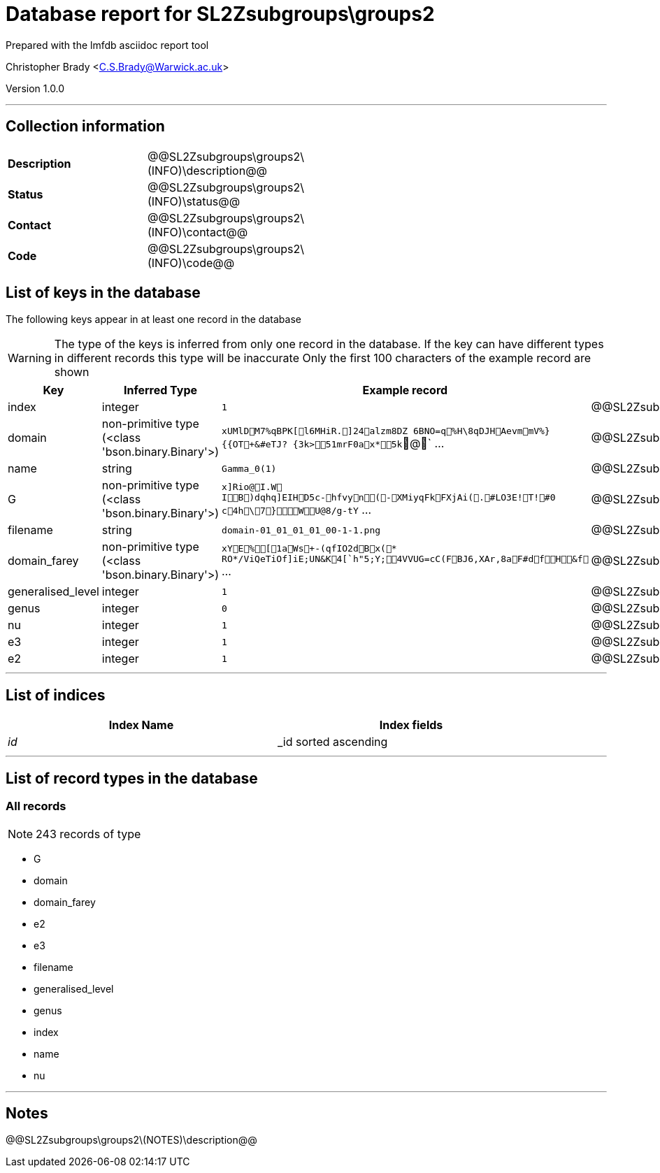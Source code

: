 = Database report for SL2Zsubgroups\groups2 =

Prepared with the lmfdb asciidoc report tool

Christopher Brady <C.S.Brady@Warwick.ac.uk>

Version 1.0.0

'''

== Collection information ==

[width="50%", ]
|==============================
a|*Description* a| @@SL2Zsubgroups\groups2\(INFO)\description@@
a|*Status* a| @@SL2Zsubgroups\groups2\(INFO)\status@@
a|*Contact* a| @@SL2Zsubgroups\groups2\(INFO)\contact@@
a|*Code* a| @@SL2Zsubgroups\groups2\(INFO)\code@@
|==============================

== List of keys in the database ==

The following keys appear in at least one record in the database

[WARNING]
====
The type of the keys is inferred from only one record in the database. If the key can have different types in different records this type will be inaccurate
Only the first 100 characters of the example record are shown
====

[width="90%", options="header", ]
|==============================
a|Key a| Inferred Type a| Example record a| Description
a|index a| integer a| `1` a| @@SL2Zsubgroups\groups2\index\description@@
a|domain a| non-primitive type (<class 'bson.binary.Binary'>) a| `xUMlDM7%qBPK[l6MHiR.]24alzm8DZ	6BNO=q%H\8q DJHAevmmV%}{{OT+&#eTJ? {3k>51mrF0ax *5k`@` ... a| @@SL2Zsubgroups\groups2\domain\description@@
a|name a| string a| `Gamma_0(1)` a| @@SL2Zsubgroups\groups2\name\description@@
a|G a| non-primitive type (<class 'bson.binary.Binary'>) a| `x]Rio@I.W	IB)dqhq]EIHD5c-hfvyn(- XMiyqFkFXjAi(.#LO3E!T!#0 c4h\7}WU@8/g-tY` ... a| @@SL2Zsubgroups\groups2\G\description@@
a|filename a| string a| `domain-01_01_01_01_00-1-1.png` a| @@SL2Zsubgroups\groups2\filename\description@@
a|domain_farey a| non-primitive type (<class 'bson.binary.Binary'>) a| `xYE%[1aWs+-(qfIO2dBx(* RO*/ViQeTiOf]iE;UN&K4[`h"5;Y;4VVUG=cC(FBJ6,XAr,8aF#dfH&f` ... a| @@SL2Zsubgroups\groups2\domain_farey\description@@
a|generalised_level a| integer a| `1` a| @@SL2Zsubgroups\groups2\generalised_level\description@@
a|genus a| integer a| `0` a| @@SL2Zsubgroups\groups2\genus\description@@
a|nu a| integer a| `1` a| @@SL2Zsubgroups\groups2\nu\description@@
a|e3 a| integer a| `1` a| @@SL2Zsubgroups\groups2\e3\description@@
a|e2 a| integer a| `1` a| @@SL2Zsubgroups\groups2\e2\description@@
|==============================

'''

== List of indices ==

[width="90%", options="header", ]
|==============================
a|Index Name a| Index fields
a|_id_ a| _id sorted ascending
|==============================

'''

== List of record types in the database ==

****
[discrete]
=== All records ===

[NOTE]
====
243 records of type
====

* G 
* domain 
* domain_farey 
* e2 
* e3 
* filename 
* generalised_level 
* genus 
* index 
* name 
* nu 



****

'''

== Notes ==

@@SL2Zsubgroups\groups2\(NOTES)\description@@


